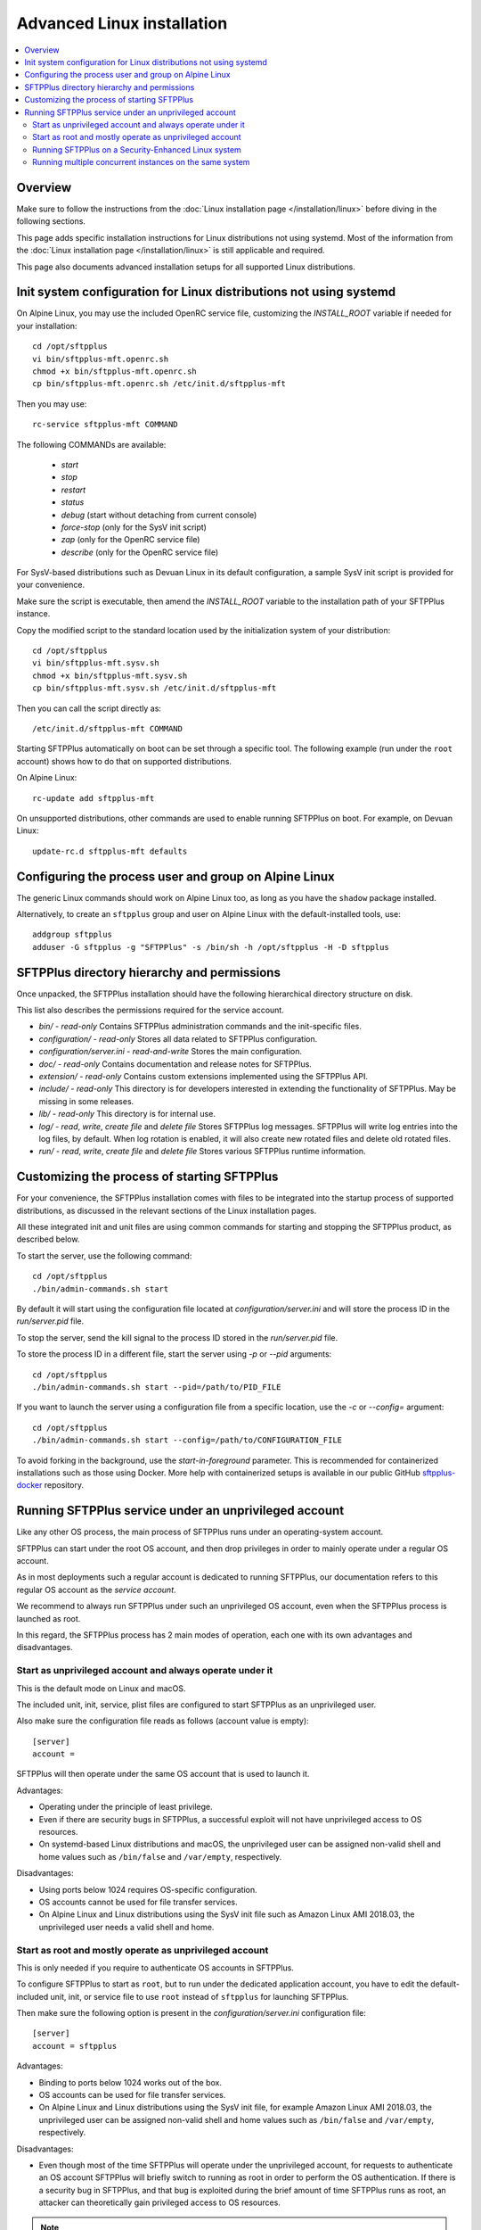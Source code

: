 Advanced Linux installation
===========================

..  contents:: :local:


Overview
--------

Make sure to follow the instructions from the :doc:`Linux installation page
</installation/linux>` before diving in the following sections.

This page adds specific installation instructions for Linux distributions not
using systemd. Most of the information from the :doc:`Linux installation page
</installation/linux>` is still applicable and required.

This page also documents advanced installation setups for all supported
Linux distributions.


Init system configuration for Linux distributions not using systemd
-------------------------------------------------------------------

On Alpine Linux, you may use the included OpenRC service file,
customizing the `INSTALL_ROOT` variable if needed for your
installation::

    cd /opt/sftpplus
    vi bin/sftpplus-mft.openrc.sh
    chmod +x bin/sftpplus-mft.openrc.sh
    cp bin/sftpplus-mft.openrc.sh /etc/init.d/sftpplus-mft

Then you may use::

    rc-service sftpplus-mft COMMAND

The following COMMANDs are available:

    * `start`
    * `stop`
    * `restart`
    * `status`
    * `debug` (start without detaching from current console)
    * `force-stop` (only for the SysV init script)
    * `zap` (only for the OpenRC service file)
    * `describe` (only for the OpenRC service file)

For SysV-based distributions such as Devuan Linux in its default configuration,
a sample SysV init script is provided for your convenience.

Make sure the script is executable, then amend the `INSTALL_ROOT` variable
to the installation path of your SFTPPlus instance.

Copy the modified script to the standard location used by the
initialization system of your distribution::

    cd /opt/sftpplus
    vi bin/sftpplus-mft.sysv.sh
    chmod +x bin/sftpplus-mft.sysv.sh
    cp bin/sftpplus-mft.sysv.sh /etc/init.d/sftpplus-mft

Then you can call the script directly as::

    /etc/init.d/sftpplus-mft COMMAND

Starting SFTPPlus automatically on boot can be set through a specific tool.
The following example (run under the ``root`` account)
shows how to do that on supported distributions.

On Alpine Linux::

    rc-update add sftpplus-mft

On unsupported distributions, other commands are used to enable running
SFTPPlus on boot. For example, on Devuan Linux::

    update-rc.d sftpplus-mft defaults


Configuring the process user and group on Alpine Linux
------------------------------------------------------

The generic Linux commands should work on Alpine Linux too,
as long as you have the ``shadow`` package installed.

Alternatively, to create an ``sftpplus`` group and user on Alpine Linux
with the default-installed tools, use::

    addgroup sftpplus
    adduser -G sftpplus -g "SFTPPlus" -s /bin/sh -h /opt/sftpplus -H -D sftpplus


SFTPPlus directory hierarchy and permissions
--------------------------------------------

Once unpacked, the SFTPPlus installation should have the following
hierarchical directory structure on disk.

This list also describes the permissions required for the service account.

* `bin/` - `read-only`
  Contains SFTPPlus administration commands and the init-specific files.

* `configuration/` - `read-only`
  Stores all data related to SFTPPlus configuration.

* `configuration/server.ini` - `read-and-write`
  Stores the main configuration.

* `doc/` - `read-only`
  Contains documentation and release notes for SFTPPlus.

* `extension/` - `read-only`
  Contains custom extensions implemented using the SFTPPlus API.

* `include/` - `read-only`
  This directory is for developers interested in extending the
  functionality of SFTPPlus. May be missing in some releases.

* `lib/` - `read-only`
  This directory is for internal use.

* `log/` - `read`, `write`, `create file` and `delete file`
  Stores SFTPPlus log messages.
  SFTPPlus will write log entries into the log files, by default.
  When log rotation is enabled, it will also create new rotated files and
  delete old rotated files.

* `run/` - `read`, `write`, `create file` and `delete file`
  Stores various SFTPPlus runtime information.


Customizing the process of starting SFTPPlus
--------------------------------------------

For your convenience, the SFTPPlus installation comes with files to
be integrated into the startup process of supported distributions,
as discussed in the relevant sections of the Linux installation pages.

All these integrated init and unit files are using common commands for
starting and stopping the SFTPPlus product, as described below.

To start the server, use the following command::

    cd /opt/sftpplus
    ./bin/admin-commands.sh start

By default it will start using the configuration file located at
`configuration/server.ini` and will store the process ID in the
`run/server.pid` file.

To stop the server, send the kill signal to the process ID stored in the
`run/server.pid` file.

To store the process ID in a different file, start the server using
`-p` or `--pid` arguments::

    cd /opt/sftpplus
    ./bin/admin-commands.sh start --pid=/path/to/PID_FILE

If you want to launch the server using a configuration file from a
specific location, use the `-c` or `--config=` argument::

    cd /opt/sftpplus
    ./bin/admin-commands.sh start --config=/path/to/CONFIGURATION_FILE

To avoid forking in the background, use the `start-in-foreground` parameter.
This is recommended for containerized installations such as those using Docker.
More help with containerized setups is available in our public GitHub
`sftpplus-docker <https://github.com/sftpplus/sftpplus-docker>`_ repository.


Running SFTPPlus service under an unprivileged account
------------------------------------------------------

Like any other OS process, the main process of SFTPPlus runs
under an operating-system account.

SFTPPlus can start under the root OS account, and then drop privileges
in order to mainly operate under a regular OS account.

As in most deployments such a regular account is dedicated to running SFTPPlus,
our documentation refers to this regular OS account as the *service account*.

We recommend to always run SFTPPlus under such an unprivileged OS account, even
when the SFTPPlus process is launched as root.

In this regard, the SFTPPlus process has 2 main modes of operation,
each one with its own advantages and disadvantages.


Start as unprivileged account and always operate under it
^^^^^^^^^^^^^^^^^^^^^^^^^^^^^^^^^^^^^^^^^^^^^^^^^^^^^^^^^

This is the default mode on Linux and macOS.

The included unit, init, service, plist files are configured
to start SFTPPlus as an unprivileged user.

Also make sure the configuration file reads as follows
(account value is empty)::

    [server]
    account =

SFTPPlus will then operate under the same OS account that is used to launch it.

Advantages:

* Operating under the principle of least privilege.
* Even if there are security bugs in SFTPPlus, a successful exploit will
  not have unprivileged access to OS resources.
* On systemd-based Linux distributions and macOS, the unprivileged user
  can be assigned non-valid shell and home values such as
  ``/bin/false`` and ``/var/empty``, respectively.

Disadvantages:

* Using ports below 1024 requires OS-specific configuration.
* OS accounts cannot be used for file transfer services.
* On Alpine Linux and Linux distributions using the SysV init file such as
  Amazon Linux AMI 2018.03, the unprivileged user needs a valid shell and home.


Start as root and mostly operate as unprivileged account
^^^^^^^^^^^^^^^^^^^^^^^^^^^^^^^^^^^^^^^^^^^^^^^^^^^^^^^^

This is only needed if you require to authenticate OS accounts in SFTPPlus.

To configure SFTPPlus to start as ``root``, but to run under the dedicated
application account, you have to edit the default-included unit, init, or
service file to use ``root`` instead of ``sftpplus`` for launching SFTPPlus.

Then make sure the following option is present in the
`configuration/server.ini` configuration file::

    [server]
    account = sftpplus

Advantages:

* Binding to ports below 1024 works out of the box.
* OS accounts can be used for file transfer services.
* On Alpine Linux and Linux distributions using the SysV init file,
  for example Amazon Linux AMI 2018.03, the unprivileged user
  can be assigned non-valid shell and home values such as
  ``/bin/false`` and ``/var/empty``, respectively.

Disadvantages:

* Even though most of the time SFTPPlus will operate under the unprivileged
  account, for requests to authenticate an OS account SFTPPlus will briefly
  switch to running as root in order to perform the OS authentication.
  If there is a security bug in SFTPPlus, and that bug is exploited during
  the brief amount of time SFTPPlus runs as root, an attacker can theoretically
  gain privileged access to OS resources.

..  note::
    You can also start SFTPPlus under the privileged root account
    and keep running the SFTPPlus process as root
    using ``account =`` in the server's configuration file.
    For security reasons, we don't recommend this mode of operation.


Running SFTPPlus on a Security-Enhanced Linux system
^^^^^^^^^^^^^^^^^^^^^^^^^^^^^^^^^^^^^^^^^^^^^^^^^^^^

Some Linux distributions, such as Red Hat Enterprise Linux and its derivatives,
are installed with SELinux set up in "enforcing" mode.
That doesn't allow the execution of shell scripts from a user home directory.

To avoid this limitation, when creating the dedicated SFTPPlus OS user manually,
use a home directory other than the installation directory of SFTPPlus.
For example, assuming that SFTPPlus is being set up at ``/opt/sftpplus``,
use these commands to add a dedicated operating system user named ``sftpplus``::

    mkdir /var/lib/sftpplus
    groupadd sftpplus
    useradd -g sftpplus -c SFTPPlus -s /bin/sh -d /var/lib/sftpplus -M sftpplus

On top of the above, you'll have to restore the SELinux context
for the script SFTPPlus uses to start itself: ``admin-commands.sh``.

For example, assuming the SFTPPlus is being set up at ``/opt/sftpplus``::

    restorecon -v /opt/sftpplus/bin/admin-commands.sh


Running multiple concurrent instances on the same system
^^^^^^^^^^^^^^^^^^^^^^^^^^^^^^^^^^^^^^^^^^^^^^^^^^^^^^^^

You can run multiple independent SFTPPlus instances on the same machine or VM
to achieve one of the following requirements:

* have separate testing and production systems
* better CPU usage and high availability on multi CPU / multi disk systems
* create a pre-production system which is hosted by the same VM as the
  production to allow easy rollback to older version

On systemd (modern Linux) and OpenRC init systems, this can be achieved
by creating multiple service files with different names
and setting specific configuration files per SFTPPlus instance.

When using the supplied ``bin/install.sh`` script to set up these instances,
it's as simple as providing a custom name for the SFTPPlus service
of the instance to be set up when installing from multiple locations.
For example::

    /opt/sftpplus-production/install.sh --service-name=sftpplus-prod
    /opt/sftpplus-testing/install.sh --service-name=sftpplus-test

This takes care of all the needed system configuration. You can still use
the provided shell scripts to safely update or uninstall these instances
individually. Just make sure the concurrent instances are configured
to use different ports for their services.
For example, considering the default-enabled FTP / SSH / HTTPS / Web Manager
services, you might use the 21/22/443/8443 ports for the production instance,
while using the default 10021/10022/10443/10020 ports for the testing instance.
Only install a new SFTPPlus instance this way after making sure
the default SFTPPlus ports are free, to have both fully working side by side.

If you prefer to set up multiple SFTPPlus instances manually,
each instance must be configured with specific paths for log and cache files.
For example, when using a production instance and a testing one,
`log/server-production.log` and `log/server-testing.log`
for the log handler's file paths, and
`configuration/cache-production.db3` and `configuration/cache-testing.db3`
for the embedded database resource paths.

In addition, different instances must use different ports and/or IPs.
For example, 10022 for the first instance's SFTP port and 20022 for the
second one, if using the same IP.

For SysV-based systems, we provide a simplified init script for running
concurrent instances: `bin/sftpplus-mft.sysv.instances.sh`.
Create copies as needed in your `/etc/init.d/` sub-directory,
then edit the `$INSTANCE_ID` variable for each instance.
The init script assumes each instance is configured through a file named
`configuration/server-INSTANCE_ID.ini`, where INSTANCE_ID should match
the value set in the init script.

When running different versions of SFTPPlus concurrently on the same machine,
each instance has a dedicated root directory, therefore the ``INSTALL_ROOT``
variable from the service/init files must be updated accordingly.
